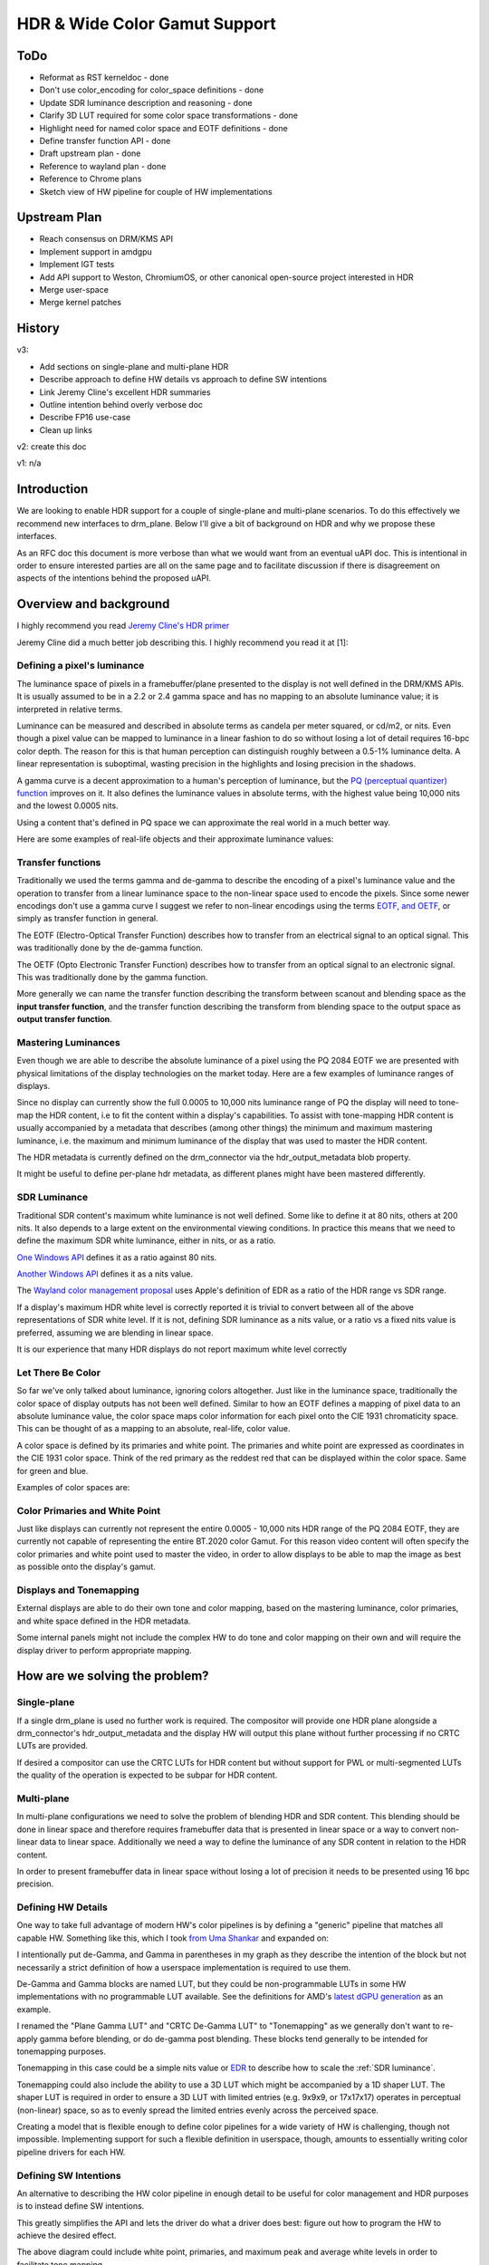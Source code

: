 ==============================
HDR & Wide Color Gamut Support
==============================

.. role:: wy-text-strike

ToDo
====

* :wy-text-strike:`Reformat as RST kerneldoc` - done
* :wy-text-strike:`Don't use color_encoding for color_space definitions` - done
* :wy-text-strike:`Update SDR luminance description and reasoning` - done
* :wy-text-strike:`Clarify 3D LUT required for some color space transformations` - done
* :wy-text-strike:`Highlight need for named color space and EOTF definitions` - done
* :wy-text-strike:`Define transfer function API` - done
* :wy-text-strike:`Draft upstream plan` - done
* :wy-text-strike:`Reference to wayland plan` - done
* Reference to Chrome plans
* Sketch view of HW pipeline for couple of HW implementations


Upstream Plan
=============

* Reach consensus on DRM/KMS API
* Implement support in amdgpu
* Implement IGT tests
* Add API support to Weston, ChromiumOS, or other canonical open-source project interested in HDR
* Merge user-space
* Merge kernel patches


History
=======

v3:

* Add sections on single-plane and multi-plane HDR
* Describe approach to define HW details vs approach to define SW intentions
* Link Jeremy Cline's excellent HDR summaries
* Outline intention behind overly verbose doc
* Describe FP16 use-case
* Clean up links

v2: create this doc

v1: n/a


Introduction
============

We are looking to enable HDR support for a couple of single-plane and
multi-plane scenarios. To do this effectively we recommend new interfaces
to drm_plane. Below I'll give a bit of background on HDR and why we
propose these interfaces.

As an RFC doc this document is more verbose than what we would want from
an eventual uAPI doc. This is intentional in order to ensure interested
parties are all on the same page and to facilitate discussion if there
is disagreement on aspects of the intentions behind the proposed uAPI.


Overview and background
=======================

I highly recommend you read `Jeremy Cline's HDR primer`_

Jeremy Cline did a much better job describing this. I highly recommend
you read it at [1]:

.. _Jeremy Cline's HDR primer: https://www.jcline.org/blog/fedora/graphics/hdr/2021/05/07/hdr-in-linux-p1.html

Defining a pixel's luminance
----------------------------

The luminance space of pixels in a framebuffer/plane presented to the
display is not well defined in the DRM/KMS APIs. It is usually assumed to
be in a 2.2 or 2.4 gamma space and has no mapping to an absolute luminance
value; it is interpreted in relative terms.

Luminance can be measured and described in absolute terms as candela
per meter squared, or cd/m2, or nits. Even though a pixel value can be
mapped to luminance in a linear fashion to do so without losing a lot of
detail requires 16-bpc color depth. The reason for this is that human
perception can distinguish roughly between a 0.5-1% luminance delta. A
linear representation is suboptimal, wasting precision in the highlights
and losing precision in the shadows.

A gamma curve is a decent approximation to a human's perception of
luminance, but the `PQ (perceptual quantizer) function`_ improves on
it. It also defines the luminance values in absolute terms, with the
highest value being 10,000 nits and the lowest 0.0005 nits.

Using a content that's defined in PQ space we can approximate the real
world in a much better way.

Here are some examples of real-life objects and their approximate
luminance values:


.. _PQ (perceptual quantizer) function: https://en.wikipedia.org/wiki/High-dynamic-range_video#Perceptual_Quantizer

.. flat-table::
   :header-rows: 1

   * - Object
     - Luminance in nits

   *  - Fluorescent light
      - 10,000

   *  - Highlights
      - 1,000 - sunlight

   *  - White Objects
      - 250 - 1,000

   *  - Typical Objects
      - 1 - 250

   *  - Shadows
      - 0.01 - 1

   *  - Ultra Blacks
      - 0 - 0.0005


Transfer functions
------------------

Traditionally we used the terms gamma and de-gamma to describe the
encoding of a pixel's luminance value and the operation to transfer from
a linear luminance space to the non-linear space used to encode the
pixels. Since some newer encodings don't use a gamma curve I suggest
we refer to non-linear encodings using the terms `EOTF, and OETF`_, or
simply as transfer function in general.

The EOTF (Electro-Optical Transfer Function) describes how to transfer
from an electrical signal to an optical signal. This was traditionally
done by the de-gamma function.

The OETF (Opto Electronic Transfer Function) describes how to transfer
from an optical signal to an electronic signal. This was traditionally
done by the gamma function.

More generally we can name the transfer function describing the transform
between scanout and blending space as the **input transfer function**, and
the transfer function describing the transform from blending space to the
output space as **output transfer function**.


.. _EOTF, and OETF: https://en.wikipedia.org/wiki/Transfer_functions_in_imaging

Mastering Luminances
--------------------

Even though we are able to describe the absolute luminance of a pixel
using the PQ 2084 EOTF we are presented with physical limitations of the
display technologies on the market today. Here are a few examples of
luminance ranges of displays.

.. flat-table::
   :header-rows: 1

   * - Display
     - Luminance range in nits

   *  - Typical PC display
      - 0.3 - 200

   *  - Excellent LCD HDTV
      - 0.3 - 400

   *  - HDR LCD w/ local dimming
      - 0.05 - 1,500

Since no display can currently show the full 0.0005 to 10,000 nits
luminance range of PQ the display will need to tone-map the HDR content,
i.e to fit the content within a display's capabilities. To assist
with tone-mapping HDR content is usually accompanied by a metadata
that describes (among other things) the minimum and maximum mastering
luminance, i.e. the maximum and minimum luminance of the display that
was used to master the HDR content.

The HDR metadata is currently defined on the drm_connector via the
hdr_output_metadata blob property.

It might be useful to define per-plane hdr metadata, as different planes
might have been mastered differently.

.. _SDR Luminance:

SDR Luminance
-------------

Traditional SDR content's maximum white luminance is not well defined.
Some like to define it at 80 nits, others at 200 nits. It also depends
to a large extent on the environmental viewing conditions. In practice
this means that we need to define the maximum SDR white luminance, either
in nits, or as a ratio.

`One Windows API`_ defines it as a ratio against 80 nits.

`Another Windows API`_ defines it as a nits value.

The `Wayland color management proposal`_ uses Apple's definition of EDR as a
ratio of the HDR range vs SDR range.

If a display's maximum HDR white level is correctly reported it is trivial
to convert between all of the above representations of SDR white level. If
it is not, defining SDR luminance as a nits value, or a ratio vs a fixed
nits value is preferred, assuming we are blending in linear space.

It is our experience that many HDR displays do not report maximum white
level correctly

.. _One Windows API: https://docs.microsoft.com/en-us/windows-hardware/drivers/ddi/dispmprt/ns-dispmprt-_dxgkarg_settargetadjustedcolorimetry2
.. _Another Windows API: https://docs.microsoft.com/en-us/uwp/api/windows.graphics.display.advancedcolorinfo.sdrwhitelevelinnits?view=winrt-20348
.. _Wayland color management proposal: https://gitlab.freedesktop.org/swick/wayland-protocols/-/blob/color/unstable/color-management/color.rst#id8

Let There Be Color
------------------

So far we've only talked about luminance, ignoring colors altogether. Just
like in the luminance space, traditionally the color space of display
outputs has not been well defined. Similar to how an EOTF defines a
mapping of pixel data to an absolute luminance value, the color space
maps color information for each pixel onto the CIE 1931 chromaticity
space. This can be thought of as a mapping to an absolute, real-life,
color value.

A color space is defined by its primaries and white point. The primaries
and white point are expressed as coordinates in the CIE 1931 color
space. Think of the red primary as the reddest red that can be displayed
within the color space. Same for green and blue.

Examples of color spaces are:

.. flat-table::
   :header-rows: 1

   * - Color Space
     - Description

   *  - BT 601
      - similar to BT 709

   *  - BT 709
      - used by sRGB content; ~53% of BT 2020

   *  - DCI-P3
      - used by most HDR displays; ~72% of BT 2020

   *  - BT 2020
      - standard for most HDR content



Color Primaries and White Point
-------------------------------

Just like displays can currently not represent the entire 0.0005 -
10,000 nits HDR range of the PQ 2084 EOTF, they are currently not capable
of representing the entire BT.2020 color Gamut. For this reason video
content will often specify the color primaries and white point used to
master the video, in order to allow displays to be able to map the image
as best as possible onto the display's gamut.


Displays and Tonemapping
------------------------

External displays are able to do their own tone and color mapping, based
on the mastering luminance, color primaries, and white space defined in
the HDR metadata.

Some internal panels might not include the complex HW to do tone and color
mapping on their own and will require the display driver to perform
appropriate mapping.


How are we solving the problem?
===============================

Single-plane
------------

If a single drm_plane is used no further work is required. The compositor
will provide one HDR plane alongside a drm_connector's hdr_output_metadata
and the display HW will output this plane without further processing if
no CRTC LUTs are provided.

If desired a compositor can use the CRTC LUTs for HDR content but without
support for PWL or multi-segmented LUTs the quality of the operation is
expected to be subpar for HDR content.


Multi-plane
-----------

In multi-plane configurations we need to solve the problem of blending
HDR and SDR content. This blending should be done in linear space and
therefore requires framebuffer data that is presented in linear space
or a way to convert non-linear data to linear space. Additionally
we need a way to define the luminance of any SDR content in relation
to the HDR content.

In order to present framebuffer data in linear space without losing a
lot of precision it needs to be presented using 16 bpc precision.


Defining HW Details
-------------------

One way to take full advantage of modern HW's color pipelines is by
defining a "generic" pipeline that matches all capable HW. Something
like this, which I took `from Uma Shankar`_ and expanded on:

.. _from Uma Shankar: https://patchwork.freedesktop.org/series/90826/

.. kernel-figure::  colorpipe.svg

I intentionally put de-Gamma, and Gamma in parentheses in my graph
as they describe the intention of the block but not necessarily a
strict definition of how a userspace implementation is required to
use them.

De-Gamma and Gamma blocks are named LUT, but they could be non-programmable
LUTs in some HW implementations with no programmable LUT available. See
the definitions for AMD's `latest dGPU generation`_ as an example.

.. _latest dGPU generation: https://git.kernel.org/pub/scm/linux/kernel/git/stable/linux.git/tree/drivers/gpu/drm/amd/display/dc/dcn30/dcn30_resource.c?h=v5.13#n2586

I renamed the "Plane Gamma LUT" and "CRTC De-Gamma LUT" to "Tonemapping"
as we generally don't want to re-apply gamma before blending, or do
de-gamma post blending. These blocks tend generally to be intended for
tonemapping purposes.

Tonemapping in this case could be a simple nits value or `EDR`_ to describe
how to scale the :ref:`SDR luminance`.

Tonemapping could also include the ability to use a 3D LUT which might be
accompanied by a 1D shaper LUT. The shaper LUT is required in order to
ensure a 3D LUT with limited entries (e.g. 9x9x9, or 17x17x17) operates
in perceptual (non-linear) space, so as to evenly spread the limited
entries evenly across the perceived space.

.. _EDR: https://gitlab.freedesktop.org/swick/wayland-protocols/-/blob/color/unstable/color-management/color.rst#id8

Creating a model that is flexible enough to define color pipelines for
a wide variety of HW is challenging, though not impossible. Implementing
support for such a flexible definition in userspace, though, amounts
to essentially writing color pipeline drivers for each HW.


Defining SW Intentions
----------------------

An alternative to describing the HW color pipeline in enough detail to
be useful for color management and HDR purposes is to instead define
SW intentions.

.. kernel-figure::  color_intentions.svg

This greatly simplifies the API and lets the driver do what a driver
does best: figure out how to program the HW to achieve the desired
effect.

The above diagram could include white point, primaries, and maximum
peak and average white levels in order to facilitate tone mapping.

At this point I suggest to keep tonemapping (other than an SDR luminance
adjustment) out of the current DRM/KMS API. Most HDR displays are capable
of tonemapping. If for some reason tonemapping is still desired on
a plane, a shader might be a better way of doing that instead of relying
on display HW.

In some ways this mirrors how various userspace APIs treat HDR:
 * Gstreamer's `GstVideoTransferFunction`_
 * EGL's `EGL_EXT_gl_colorspace_bt2020_pq`_ extension
 * Vulkan's `VkColorSpaceKHR`_

.. _GstVideoTransferFunction: https://gstreamer.freedesktop.org/documentation/video/video-color.html?gi-language=c#GstVideoTransferFunction
.. _EGL_EXT_gl_colorspace_bt2020_pq: https://www.khronos.org/registry/EGL/extensions/EXT/EGL_EXT_gl_colorspace_bt2020_linear.txt
.. _VkColorSpaceKHR: https://www.khronos.org/registry/vulkan/specs/1.2-extensions/html/vkspec.html#VkColorSpaceKHR


A hybrid approach to the API
----------------------------

Our current approach attempts a hybrid approach, defining API to specify
input and output transfer functions, as well as an SDR boost, and a
input color space definition.

We would like to solicit feedback and encourage discussion around the
merits and weaknesses of these approaches. This question is at the core
of defining a good API and we'd like to get it right.


Input and Output Transfer functions
-----------------------------------

We define an input transfer function on drm_plane to describe the
transform from framebuffer to blending space.

We define an output transfer function on drm_crtc to describe the
transform from blending space to display space.

The transfer function can be a pre-defined function, such as PQ EOTF, or
a custom LUT. A driver will be able to specify support for specific
transfer functions, including custom ones.

Defining the transfer function in this way allows us to support in on HW
that uses ROMs to support these transforms, as well as on HW that use
LUT definitions that are complex and don't map easily onto a standard LUT
definition.

We will not define per-plane LUTs in this patchset as the scope of our
current work only deals with pre-defined transfer functions. This API has
the flexibility to add custom 1D or 3D LUTs at a later date.

In order to support the existing 1D de-gamma and gamma LUTs on the drm_crtc
we will include a "custom 1D" enum value to indicate that the custom gamma and
de-gamma 1D LUTs should be used.

Possible transfer functions:

.. flat-table::
   :header-rows: 1

   * - Transfer Function
     - Description

   *  - Gamma 2.2
      - a simple 2.2 gamma function

   *  - sRGB
      - 2.4 gamma with small initial linear section

   *  - PQ 2084
      - SMPTE ST 2084; used for HDR video and allows for up to 10,000 nit support

   *  - Linear
      - Linear relationship between pixel value and luminance value

   *  - Custom 1D
      - Custom 1D de-gamma and gamma LUTs; one LUT per color

   *  - Custom 3D
      - Custom 3D LUT (to be defined)


Describing SDR Luminance
------------------------------

Since many displays do no correctly advertise the HDR white level we
propose to define the SDR white level in nits.

We define a new drm_plane property to specify the white level of an SDR
plane.


Defining the color space
------------------------

We propose to add a new color space property to drm_plane to define a
plane's color space.

While some color space conversions can be performed with a simple color
transformation matrix (CTM) others require a 3D LUT.


Defining mastering color space and luminance
~~~~~~~~~~~~~~~~~~~~~~~~~~~~~~~~~~~~~~~~~~~~

ToDo



Pixel Formats
~~~~~~~~~~~~~

The pixel formats, such as ARGB8888, ARGB2101010, P010, or FP16 are
unrelated to color space and EOTF definitions. HDR pixels can be formatted
in different ways but in order to not lose precision HDR content requires
at least 10 bpc precision. For this reason ARGB2101010, P010, and FP16 are
the obvious candidates for HDR. ARGB2101010 and P010 have the advantage
of requiring only half the bandwidth as FP16, while FP16 has the advantage
of enough precision to operate in a linear space, i.e. without EOTF.


Use Cases
=========

RGB10 HDR plane - composited HDR video & desktop
------------------------------------------------

A single, composited plane of HDR content. The use-case is a video player
on a desktop with the compositor owning the composition of SDR and HDR
content. The content shall be PQ BT.2020 formatted. The drm_connector's
hdr_output_metadata shall be set.


P010 HDR video plane + RGB8 SDR desktop plane
---------------------------------------------
A normal 8bpc desktop plane, with a P010 HDR video plane underlayed. The
HDR plane shall be PQ BT.2020 formatted. The desktop plane shall specify
an SDR boost value. The drm_connector's hdr_output_metadata shall be set.


One XRGB8888 SDR Plane - HDR output
-----------------------------------

In order to support a smooth transition we recommend an OS that supports
HDR output to provide the hdr_output_metadata on the drm_connector to
configure the output for HDR, even when the content is only SDR. This will
allow for a smooth transition between SDR-only and HDR content. In this
use-case the SDR max luminance value should be provided on the drm_plane.

In DCN we will de-PQ or de-Gamma all input in order to blend in linear
space. For SDR content we will also apply any desired boost before
blending. After blending we will then re-apply the PQ EOTF and do RGB
to YCbCr conversion if needed.

FP16 HDR linear planes
----------------------

These will require a transformation into the display's encoding (e.g. PQ)
using the CRTC LUT. Current CRTC LUTs are lacking the precision in the
dark areas to do the conversion without losing detail.

One of the newly defined output transfer functions or a PWL or `multi-segmented
LUT`_ can be used to facilitate the conversion to PQ, HLG, or another
encoding supported by displays.

.. _multi-segmented LUT: https://patchwork.freedesktop.org/series/90822/


User Space
==========

Gnome & GStreamer
-----------------

See Jeremy Cline's `HDR in Linux\: Part 2`_.

.. _HDR in Linux\: Part 2: https://www.jcline.org/blog/fedora/graphics/hdr/2021/06/28/hdr-in-linux-p2.html


Wayland
-------

See `Wayland Color Management and HDR Design Goals`_.

.. _Wayland Color Management and HDR Design Goals: https://gitlab.freedesktop.org/swick/wayland-protocols/-/blob/color/unstable/color-management/color.rst


ChromeOS Ozone
--------------

ToDo


HW support
==========

ToDo, describe pipeline on a couple different HW platforms


Further Reading
===============

* https://gitlab.freedesktop.org/swick/wayland-protocols/-/blob/color/unstable/color-management/color.rst
* http://downloads.bbc.co.uk/rd/pubs/whp/whp-pdf-files/WHP309.pdf
* https://app.spectracal.com/Documents/White%20Papers/HDR_Demystified.pdf
* https://www.jcline.org/blog/fedora/graphics/hdr/2021/05/07/hdr-in-linux-p1.html
* https://www.jcline.org/blog/fedora/graphics/hdr/2021/06/28/hdr-in-linux-p2.html


